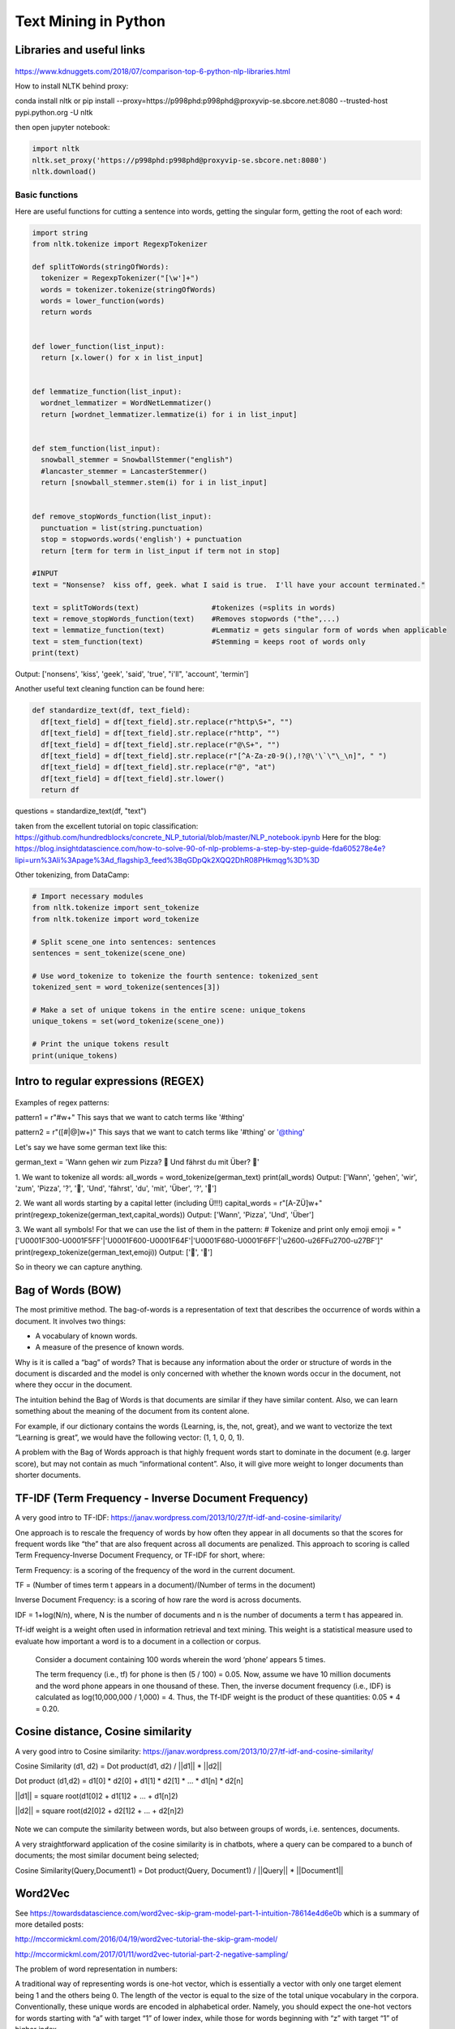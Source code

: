 ===============
 Text Mining in Python
===============

Libraries and useful links
-------------------------------

.. figure:: Cheatsheets/NLP_libraries.png
   :scale: 70 %
   :alt: NLP libraries
   
https://www.kdnuggets.com/2018/07/comparison-top-6-python-nlp-libraries.html   

How to install NLTK behind proxy:

conda install nltk or pip install --proxy=https://p998phd:p998phd@proxyvip-se.sbcore.net:8080 --trusted-host pypi.python.org -U nltk

then open jupyter notebook:

.. sourcecode:: python

  import nltk
  nltk.set_proxy('https://p998phd:p998phd@proxyvip-se.sbcore.net:8080')
  nltk.download()


Basic functions
===============

Here are useful functions for cutting a sentence into words, getting the singular form, getting the root of each word:

.. sourcecode:: python

  import string
  from nltk.tokenize import RegexpTokenizer

  def splitToWords(stringOfWords):   
    tokenizer = RegexpTokenizer("[\w']+")
    words = tokenizer.tokenize(stringOfWords) 
    words = lower_function(words)
    return words


  def lower_function(list_input):
    return [x.lower() for x in list_input]


  def lemmatize_function(list_input):
    wordnet_lemmatizer = WordNetLemmatizer()
    return [wordnet_lemmatizer.lemmatize(i) for i in list_input]


  def stem_function(list_input):
    snowball_stemmer = SnowballStemmer("english") 
    #lancaster_stemmer = LancasterStemmer()
    return [snowball_stemmer.stem(i) for i in list_input]


  def remove_stopWords_function(list_input):
    punctuation = list(string.punctuation)
    stop = stopwords.words('english') + punctuation
    return [term for term in list_input if term not in stop]
    
  #INPUT
  text = "Nonsense?  kiss off, geek. what I said is true.  I'll have your account terminated."
    
  text = splitToWords(text)                 #tokenizes (=splits in words)
  text = remove_stopWords_function(text)    #Removes stopwords ("the",...)    
  text = lemmatize_function(text)           #Lemmatiz = gets singular form of words when applicable   
  text = stem_function(text)                #Stemming = keeps root of words only   
  print(text)   

Output: ['nonsens', 'kiss', 'geek', 'said', 'true', "i'll", 'account', 'termin']  

Another useful text cleaning function can be found here:

.. sourcecode:: python

  def standardize_text(df, text_field):
    df[text_field] = df[text_field].str.replace(r"http\S+", "")
    df[text_field] = df[text_field].str.replace(r"http", "")
    df[text_field] = df[text_field].str.replace(r"@\S+", "")
    df[text_field] = df[text_field].str.replace(r"[^A-Za-z0-9(),!?@\'\`\"\_\n]", " ")
    df[text_field] = df[text_field].str.replace(r"@", "at")
    df[text_field] = df[text_field].str.lower()
    return df

questions = standardize_text(df, "text")

taken from the excellent tutorial on topic classification: https://github.com/hundredblocks/concrete_NLP_tutorial/blob/master/NLP_notebook.ipynb 
Here for the blog: https://blog.insightdatascience.com/how-to-solve-90-of-nlp-problems-a-step-by-step-guide-fda605278e4e?lipi=urn%3Ali%3Apage%3Ad_flagship3_feed%3BqGDpQk2XQQ2DhR08PHkmqg%3D%3D



Other tokenizing, from DataCamp:

.. sourcecode:: python

  # Import necessary modules
  from nltk.tokenize import sent_tokenize
  from nltk.tokenize import word_tokenize

  # Split scene_one into sentences: sentences
  sentences = sent_tokenize(scene_one)

  # Use word_tokenize to tokenize the fourth sentence: tokenized_sent
  tokenized_sent = word_tokenize(sentences[3])

  # Make a set of unique tokens in the entire scene: unique_tokens
  unique_tokens = set(word_tokenize(scene_one))

  # Print the unique tokens result
  print(unique_tokens)

  
Intro to regular expressions (REGEX)
----------------------------------------------------

.. figure:: Images/Regex_table.png
   :scale: 100 %
   :alt: REGEXES

Examples of regex patterns:

pattern1 = r"#\w+" 
This says that we want to catch terms like '#thing'

pattern2 = r"([#|@]\w+)"
This says that we want to catch terms like '#thing' or '@thing'

Let's say we have some german text like this: 

german_text = 'Wann gehen wir zum Pizza? 🍕 Und fährst du mit Über? 🚕'

1. We want to tokenize all words:
all_words = word_tokenize(german_text)
print(all_words)
Output: ['Wann', 'gehen', 'wir', 'zum', 'Pizza', '?', '🍕', 'Und', 'fährst', 'du', 'mit', 'Über', '?', '🚕']

2. We want all words starting by a capital letter (including Ü!!!)
capital_words = r"[A-ZÜ]\w+"
print(regexp_tokenize(german_text,capital_words))
Output: ['Wann', 'Pizza', 'Und', 'Über']

3. We want all symbols! For that we can use the list of them in the pattern:
# Tokenize and print only emoji
emoji = "['\U0001F300-\U0001F5FF'|'\U0001F600-\U0001F64F'|'\U0001F680-\U0001F6FF'|'\u2600-\u26FF\u2700-\u27BF']"
print(regexp_tokenize(german_text,emoji))
Output: ['🍕', '🚕']

So in theory we can capture anything.


Bag of Words (BOW)
----------------------------

The most primitive method. The bag-of-words is a representation of text that describes the occurrence of words within a document. It involves two things:

- A vocabulary of known words.

- A measure of the presence of known words.

Why is it is called a “bag” of words? That is because any information about the order or structure of words in the document is discarded and the model is only concerned with whether the known words occur in the document, not where they occur in the document.

The intuition behind the Bag of Words is that documents are similar if they have similar content. Also, we can learn something about the meaning of the document from its content alone.

For example, if our dictionary contains the words {Learning, is, the, not, great}, and we want to vectorize the text “Learning is great”, we would have the following vector: (1, 1, 0, 0, 1).

A problem with the Bag of Words approach is that highly frequent words start to dominate in the document (e.g. larger score), but may not contain as much “informational content”. Also, it will give more weight to longer documents than shorter documents.

TF-IDF (Term Frequency - Inverse Document Frequency)
--------------------------------------------------------------------

A very good intro to TF-IDF: https://janav.wordpress.com/2013/10/27/tf-idf-and-cosine-similarity/

One approach is to rescale the frequency of words by how often they appear in all documents so that the scores for frequent words like “the” that are also frequent across all documents are penalized. This approach to scoring is called Term Frequency-Inverse Document Frequency, or TF-IDF for short, where:

Term Frequency: is a scoring of the frequency of the word in the current document.

TF = (Number of times term t appears in a document)/(Number of terms in the document)

Inverse Document Frequency: is a scoring of how rare the word is across documents.

IDF = 1+log(N/n), where, N is the number of documents and n is the number of documents a term t has appeared in.

Tf-idf weight is a weight often used in information retrieval and text mining. This weight is a statistical measure used to evaluate how important a word is to a document in a collection or corpus.

    Consider a document containing 100 words wherein the word ‘phone’ appears 5 times.

    The term frequency (i.e., tf) for phone is then (5 / 100) = 0.05. Now, assume we have 10 million documents and the word phone appears in one thousand of these. Then, the inverse document frequency (i.e., IDF) is calculated as log(10,000,000 / 1,000) = 4. Thus, the Tf-IDF weight is the product of these quantities: 0.05 * 4 = 0.20.
   
Cosine distance, Cosine similarity
--------------------------------------------------------

A very good intro to Cosine similarity: https://janav.wordpress.com/2013/10/27/tf-idf-and-cosine-similarity/

Cosine Similarity (d1, d2) =  Dot product(d1, d2) / ||d1|| * ||d2||

Dot product (d1,d2) = d1[0] * d2[0] + d1[1] * d2[1] * … * d1[n] * d2[n]

||d1|| = square root(d1[0]2 + d1[1]2 + ... + d1[n]2)

||d2|| = square root(d2[0]2 + d2[1]2 + ... + d2[n]2)

.. figure:: Images/Cosine_similarity.png
   :scale: 100 %
   :alt: Cosine similarity
   
Note we can compute the similarity between words, but also between groups of words, i.e. sentences, documents.   
   
A very straightforward application of the cosine similarity is in chatbots, where a query can be compared to a bunch of documents; the most similar document being selected;

Cosine Similarity(Query,Document1) = Dot product(Query, Document1) / ||Query|| * ||Document1||    




Word2Vec
----------------------------

See https://towardsdatascience.com/word2vec-skip-gram-model-part-1-intuition-78614e4d6e0b which is a summary of more detailed posts:

http://mccormickml.com/2016/04/19/word2vec-tutorial-the-skip-gram-model/

http://mccormickml.com/2017/01/11/word2vec-tutorial-part-2-negative-sampling/


The problem of word representation in numbers:

A traditional way of representing words is one-hot vector, which is essentially a vector with only one target element being 1 and the others being 0. The length of the vector is equal to the size of the total unique vocabulary in the corpora. Conventionally, these unique words are encoded in alphabetical order. Namely, you should expect the one-hot vectors for words starting with “a” with target “1” of lower index, while those for words beginning with “z” with target “1” of higher index.

.. figure:: Images/Word_OHE.png
   :scale: 50 %
   :alt: Word_OHE
   
Word2Vec is an efficient solution to these problems, which leverages the context of the target words. Essentially, we want to use the surrounding words to represent the target words with a Neural Network whose hidden layer encodes the word representation.   
   
Word2Vec is a technique to find continuous embeddings for words. It learns from reading massive amounts of text and memorizing which words tend to appear in similar contexts. After being trained on enough data, it generates a 300-dimension vector for each word in a vocabulary, with words of similar meaning being closer to each other.

Word2vec is a model that was pre-trained on a very large corpus, and provides embeddings that map words that are similar close to each other. A quick way to get a sentence embedding for our classifier, is to average word2vec scores of all words in our sentence.  

There are two types of Word2Vec, Skip-gram and Continuous Bag of Words (CBOW). Given a corpus (set of sentences) we can imagine 2 tasks:

- Skip-gram: Loop on each word and try to predict its neighbors (=its context, +-N words around it)

- CBOW: Loop on each word and use the context (+-N words around it) to predict the word 

Skip-Gram:

Let's imagine a sentence like this traditional one: "the quick brown fox jumps over the lazy dog". Here we use a window of size 2 as "context" of a given word. 
The idea is to train a simple neural network (not deep), with only one hidden layer with 300 neurons. 
Then the procedure is this one: given a specific word in a sentence, look at words nearby (i.e. in the context), and pick one randomly. The network will tell us the probability for every word in our vocabulary of being the "nearby word" that we choose. 

Example: input word: "Soviet". The output probability will be much higher for "Union" or "Russia" than for "Watermelon".

So we will train the network by feeding the words pairs found in the corpus:

.. figure:: Images/Skip_Gram_1.png
   :scale: 70 %
   :alt: Skip_Gram_1
   
with such a network:    
   
.. figure:: Images/Skip_Gram_2.png
   :scale: 80 %
   :alt: Skip_Gram_2
   
Say the vocabulary (each word in the corpus) has size 10000. So that means the input word "ants" will be fed like a one-hot-encoded of size 10000 full of zeros and just one "1". 
The weights of the 300 neurons hidden layers, when trained, are (almost) the embeddings! The hidden layer is going to be represented by a weight matrix with 10,000 rows (one for every word in our vocabulary) and 300 columns (one for every hidden neuron, left on the next picture). If you look at the rows of this weight matrix (right, in the next picture), these are actually what will be our word vectors!  

.. figure:: Images/Skip_Gram_3.png
   :scale: 40 %
   :alt: Skip_Gram_3   

Problem: We need few additional modifications to the basic skip-gram model which are important for actually making it feasible to train. Running gradient descent on a neural network that large is going to be slow. And to make matters worse, you need a huge amount of training data in order to tune that many weights and avoid over-fitting. millions of weights times billions of training samples means that training this model is going to be a beast.

 The authors of Word2Vec addressed these issues in their second paper.

There are three innovations in this second paper:

- Treating common word pairs or phrases as single “words” in their model.

- Subsampling frequent words to decrease the number of training examples.

- Modifying the optimization objective with a technique they called “Negative Sampling”, which causes each training sample to update only a small percentage of the model’s weights.

It’s worth noting that subsampling frequent words and applying Negative Sampling not only reduced the compute burden of the training process, but also improved the quality of their resulting word vectors as well.

Subsampling:

There are two “problems” with common words like “the”:

- When looking at word pairs, (“fox”, “the”) doesn’t tell us much about the meaning of “fox”. “the” appears in the context of pretty much every word.

- We will have many more samples of (“the”, …) than we need to learn a good vector for “the”.

Word2Vec implements a “subsampling” scheme to address this. For each word we encounter in our training text, there is a chance that we will effectively delete it from the text. The probability that we cut the word is related to the word’s frequency.

If we have a window size of 10, and we remove a specific instance of “the” from our text:

- As we train on the remaining words, “the” will not appear in any of their context windows.

- We’ll have 10 fewer training samples where “the” is the input word.

Negative Sampling:

As we discussed above, the size of our word vocabulary means that our skip-gram neural network has a tremendous number of weights, all of which would be updated slightly by every one of our billions of training samples!

Negative sampling addresses this by having each training sample only modify a small percentage of the weights, rather than all of them. Here’s how it works.

When training the network on the word pair (“fox”, “quick”), recall that the “label” or “correct output” of the network is a one-hot vector. That is, for the output neuron corresponding to “quick” to output a 1, and for all of the other thousands of output neurons to output a 0.

With negative sampling, we are instead going to randomly select just a small number of “negative” words (let’s say 5) to update the weights for. (In this context, a “negative” word is one for which we want the network to output a 0 for). We will also still update the weights for our “positive” word (which is the word “quick” in our current example).

The paper says that selecting 5–20 words works well for smaller datasets, and you can get away with only 2–5 words for large datasets.

Recall that the output layer of our model has a weight matrix that’s 300 x 10,000. So we will just be updating the weights for our positive word (“quick”), plus the weights for 5 other words that we want to output 0. That’s a total of 6 output neurons, and 1,800 weight values total. That’s only 0.06% of the 3M weights in the output layer!

In the hidden layer, only the weights for the input word are updated (this is true whether you’re using Negative Sampling or not).

Essentially, the probability for selecting a word as a negative sample is related to its frequency, with more frequent words being more likely to be selected as negative samples.

GloVe
---------------------------

FastText
---------------------------

BERT (Bidirectional Encoder Representation from Transformers)
------------------------------------------------------------------------


Chatbot
---------------------------

Great intro to chatbots, using TF-IDF and NLTK: https://medium.com/analytics-vidhya/building-a-simple-chatbot-in-python-using-nltk-7c8c8215ac6e

Word2Vec could also be used, a quick way to get a sentence embedding for our classifier, is to average word2vec scores of all words in our sentence.

